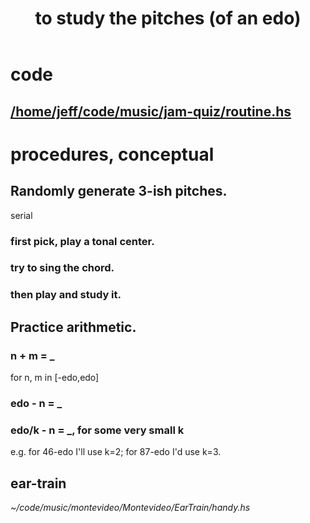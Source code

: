 :PROPERTIES:
:ID:       d8c61bcd-fd1e-4c7d-9d12-d5e7ff0bdb82
:END:
#+title: to study the pitches (of an edo)
* code
** [[/home/jeff/code/music/jam-quiz/routine.hs]]
* procedures, conceptual
** Randomly generate 3-ish pitches.
   serial
*** first pick, play a tonal center.
*** try to sing the chord.
*** then play and study it.
** Practice arithmetic.
*** n + m = _
    for n, m in [-edo,edo]
*** edo - n = _
*** edo/k - n = _, for some very small k
    e.g. for 46-edo I'll use k=2;
    for 87-edo I'd use k=3.
** ear-train
   [[~/code/music/montevideo/Montevideo/EarTrain/handy.hs]]
